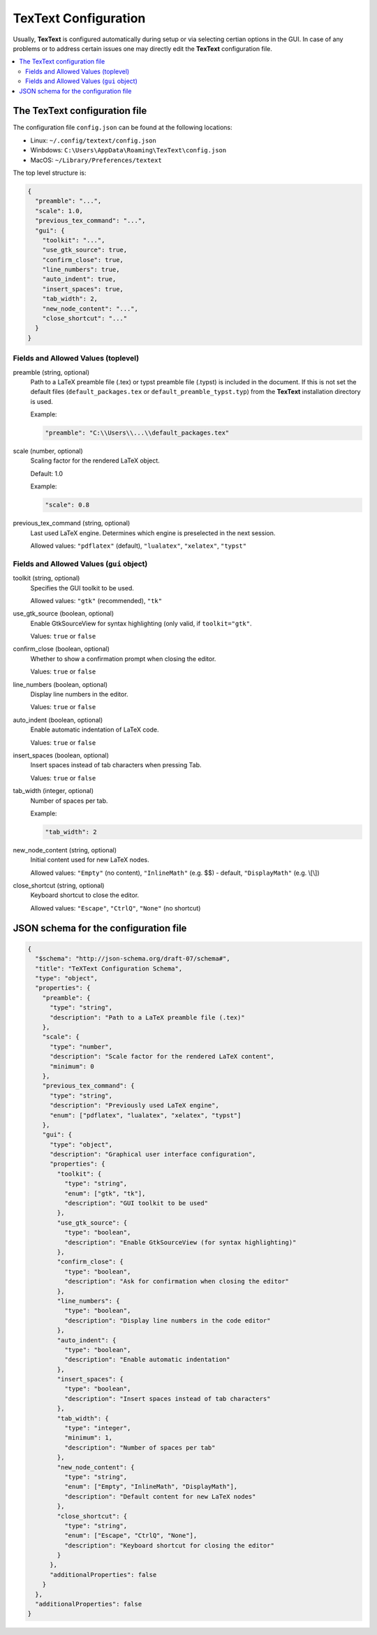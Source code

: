 .. |TexText| replace:: **TexText**
.. |Inkscape| replace:: **Inkscape 1.x**

.. role:: bash(code)
   :language: bash
   :class: highlight

.. role:: dos(code)
   :language: dos
   :class: highlight


.. _configuration:

=====================
TexText Configuration
=====================

Usually, |TexText| is configured automatically during setup or via selecting
certian options in the GUI. In case of any problems or to address certain
issues one may directly edit the |TexText| configuration file.

.. contents:: :local:
   :depth: 2


The TexText configuration file
==============================

The configuration file ``config.json`` can be found at the following locations:

- Linux: ``~/.config/textext/config.json``
- Winbdows: ``C:\Users\AppData\Roaming\TexText\config.json``
- MacOS: ``~/Library/Preferences/textext``

The top level structure is:

.. code-block:: json

    {
      "preamble": "...",
      "scale": 1.0,
      "previous_tex_command": "...",
      "gui": {
        "toolkit": "...",
        "use_gtk_source": true,
        "confirm_close": true,
        "line_numbers": true,
        "auto_indent": true,
        "insert_spaces": true,
        "tab_width": 2,
        "new_node_content": "...",
        "close_shortcut": "..."
      }
    }

Fields and Allowed Values (toplevel)
------------------------------------

preamble (string, optional)
    Path to a LaTeX preamble file (.tex) or typst preamble file (.typst)
    is included in the document. If this is not set the default files
    (``default_packages.tex`` or ``default_preamble_typst.typ``) from the
    |TexText| installation directory is used.

    Example:

    .. code-block:: json

        "preamble": "C:\\Users\\...\\default_packages.tex"

scale (number, optional)
    Scaling factor for the rendered LaTeX object.

    Default: 1.0

    Example:

    .. code-block:: json

        "scale": 0.8

previous_tex_command (string, optional)
    Last used LaTeX engine. Determines which engine is preselected in the next
    session.

    Allowed values: ``"pdflatex"`` (default), ``"lualatex"``, ``"xelatex"``,
    ``"typst"``


Fields and Allowed Values (``gui`` object)
------------------------------------------

toolkit (string, optional)
    Specifies the GUI toolkit to be used.

    Allowed values: ``"gtk"`` (recommended), ``"tk"``

use_gtk_source (boolean, optional)
    Enable GtkSourceView for syntax highlighting (only valid, if
    ``toolkit="gtk"``.

    Values: ``true`` or ``false``

confirm_close (boolean, optional)
    Whether to show a confirmation prompt when closing the editor.

    Values: ``true`` or ``false``

line_numbers (boolean, optional)
    Display line numbers in the editor.

    Values: ``true`` or ``false``

auto_indent (boolean, optional)
    Enable automatic indentation of LaTeX code.

    Values: ``true`` or ``false``

insert_spaces (boolean, optional)
    Insert spaces instead of tab characters when pressing Tab.

    Values: ``true`` or ``false``

tab_width (integer, optional)
    Number of spaces per tab.

    Example:

    .. code-block:: json

        "tab_width": 2

new_node_content (string, optional)
    Initial content used for new LaTeX nodes.

    Allowed values: ``"Empty"`` (no content), ``"InlineMath"`` (e.g. $$) -
    default, ``"DisplayMath"`` (e.g. \\[\\])

close_shortcut (string, optional)
    Keyboard shortcut to close the editor.

    Allowed values: ``"Escape"``, ``"CtrlQ"``, ``"None"`` (no shortcut)

JSON schema for the configuration file
======================================

.. code-block:: json

    {
      "$schema": "http://json-schema.org/draft-07/schema#",
      "title": "TeXText Configuration Schema",
      "type": "object",
      "properties": {
        "preamble": {
          "type": "string",
          "description": "Path to a LaTeX preamble file (.tex)"
        },
        "scale": {
          "type": "number",
          "description": "Scale factor for the rendered LaTeX content",
          "minimum": 0
        },
        "previous_tex_command": {
          "type": "string",
          "description": "Previously used LaTeX engine",
          "enum": ["pdflatex", "lualatex", "xelatex", "typst"]
        },
        "gui": {
          "type": "object",
          "description": "Graphical user interface configuration",
          "properties": {
            "toolkit": {
              "type": "string",
              "enum": ["gtk", "tk"],
              "description": "GUI toolkit to be used"
            },
            "use_gtk_source": {
              "type": "boolean",
              "description": "Enable GtkSourceView (for syntax highlighting)"
            },
            "confirm_close": {
              "type": "boolean",
              "description": "Ask for confirmation when closing the editor"
            },
            "line_numbers": {
              "type": "boolean",
              "description": "Display line numbers in the code editor"
            },
            "auto_indent": {
              "type": "boolean",
              "description": "Enable automatic indentation"
            },
            "insert_spaces": {
              "type": "boolean",
              "description": "Insert spaces instead of tab characters"
            },
            "tab_width": {
              "type": "integer",
              "minimum": 1,
              "description": "Number of spaces per tab"
            },
            "new_node_content": {
              "type": "string",
              "enum": ["Empty", "InlineMath", "DisplayMath"],
              "description": "Default content for new LaTeX nodes"
            },
            "close_shortcut": {
              "type": "string",
              "enum": ["Escape", "CtrlQ", "None"],
              "description": "Keyboard shortcut for closing the editor"
            }
          },
          "additionalProperties": false
        }
      },
      "additionalProperties": false
    }